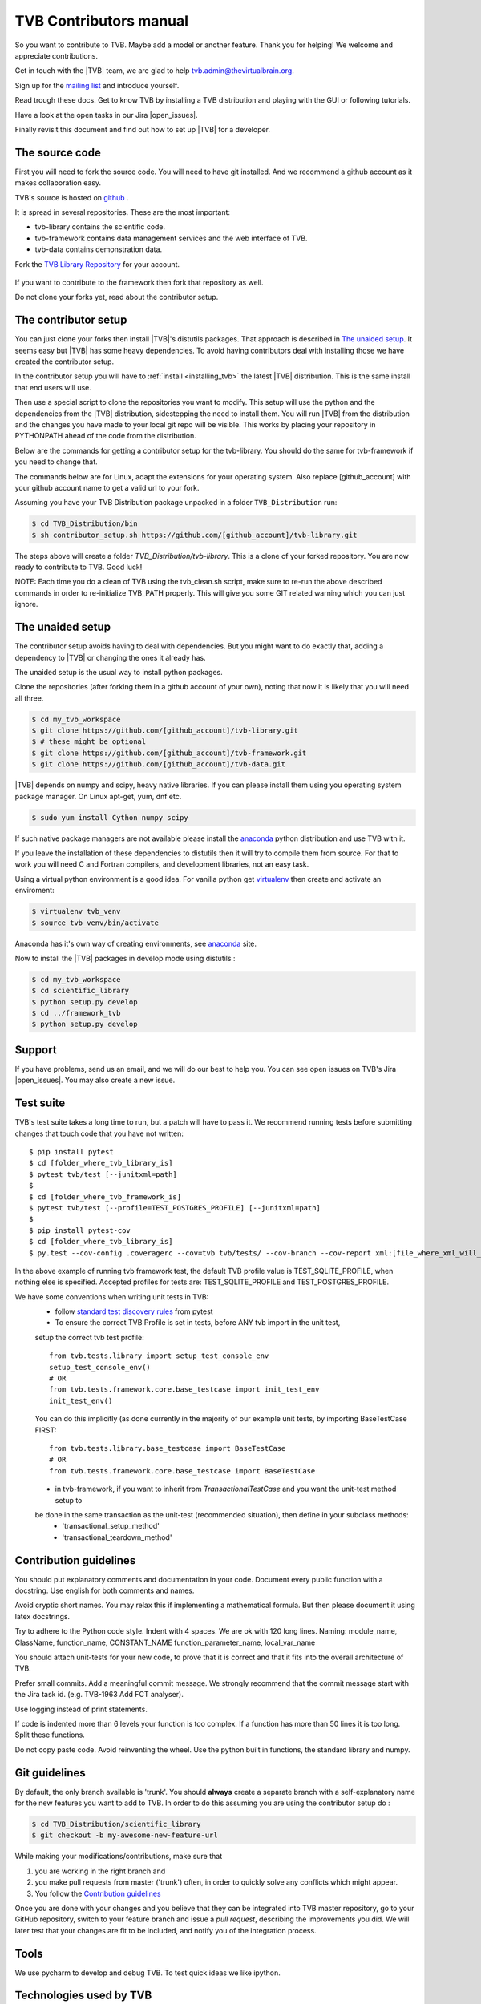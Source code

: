 .. |TITLE| replace:: TVB Contributors Manual
.. |DESCRIPTION| replace:: Provides a tutorial with the steps you need to take in order to start contributing into TVB code, as well as a demo of using TVB Framework in console mode.
.. |VERSION| replace:: 1.0
.. |REVISION| replace:: 3

.. |open_issues| raw:: html

   <a href="http://req.thevirtualbrain.org/issues/?filter=10421" target="_blank">open issues</a>


.. _TVB Web Page: http://www.thevirtualbrain.org
.. _TVB Library Repository: https://github.com/the-virtual-brain/tvb-library
.. _mailing list: https://groups.google.com/forum/#!forum/tvb-users
.. _contributors_manual:

TVB Contributors manual
=======================

So you want to contribute to TVB. Maybe add a model or another feature.
Thank you for helping! We welcome and appreciate contributions.

Get in touch with the |TVB| team, we are glad to help tvb.admin@thevirtualbrain.org.

Sign up for the `mailing list`_ and introduce yourself.

Read trough these docs. Get to know TVB by installing a TVB distribution and playing with the GUI or following tutorials.

Have a look at the open tasks in our Jira |open_issues|.

Finally revisit this document and find out how to set up |TVB| for a developer.


The source code
---------------

First you will need to fork the source code.
You will need to have git installed. And we recommend a github account as it makes collaboration easy.

TVB's source is hosted on `github <https://github.com/the-virtual-brain>`_ .

It is spread in several repositories. These are the most important:

* tvb-library contains the scientific code.
* tvb-framework contains data management services and the web interface of TVB.
* tvb-data contains demonstration data.

Fork the `TVB Library Repository`_ for your account.

.. figure:: images/fork_repo.jpg
   :align: center


If you want to contribute to the framework then fork that repository as well.

Do not clone your forks yet, read about the contributor setup.


The contributor setup
---------------------

You can just clone your forks then install |TVB|'s distutils packages.
That approach is described in `The unaided setup`_.
It seems easy but |TVB| has some heavy dependencies.
To avoid having contributors deal with installing those we have created the contributor setup.

In the contributor setup you will have to :ref:`install <installing_tvb>` the latest |TVB| distribution.
This is the same install that end users will use.

Then use a special script to clone the repositories you want to modify.
This setup will use the python and the dependencies from the |TVB| distribution, sidestepping the need to install them.
You will run |TVB| from the distribution and the changes you have made to your local git repo will be visible.
This works by placing your repository in PYTHONPATH ahead of the code from the distribution.

Below are the commands for getting a contributor setup for the tvb-library.
You should do the same for tvb-framework if you need to change that.

The commands below are for Linux, adapt the extensions for your operating system.
Also replace [github_account] with your github account name to get a valid url to your fork.

Assuming you have your TVB Distribution package unpacked in a folder ``TVB_Distribution`` run:

.. code-block:: bash

   $ cd TVB_Distribution/bin
   $ sh contributor_setup.sh https://github.com/[github_account]/tvb-library.git

The steps above will create a folder *TVB_Distribution/tvb-library*.
This is a clone of your forked repository. You are now ready to contribute to TVB. Good luck!

NOTE: Each time you do a clean of TVB using the tvb_clean.sh script, make sure to re-run the above described commands in order to re-initialize TVB_PATH properly. This will give you some GIT related warning which you can just ignore.


The unaided setup
-----------------

.. _anaconda: https://store.continuum.io/cshop/anaconda/
.. _virtualenv: https://virtualenv.pypa.io/en/latest/index.html

The contributor setup avoids having to deal with dependencies. But you might want to do exactly that, adding a dependency to |TVB| or changing the ones it already has.

The unaided setup is the usual way to install python packages.

Clone the repositories (after forking them in a github account of your own), noting that now it is likely that you will need all three.

.. code-block:: bash

   $ cd my_tvb_workspace
   $ git clone https://github.com/[github_account]/tvb-library.git
   $ # these might be optional
   $ git clone https://github.com/[github_account]/tvb-framework.git
   $ git clone https://github.com/[github_account]/tvb-data.git

|TVB| depends on numpy and scipy, heavy native libraries.
If you can please install them using you operating system package manager.
On Linux apt-get, yum, dnf etc.

.. code-block:: bash

   $ sudo yum install Cython numpy scipy

If such native package managers are not available please install the `anaconda`_ python distribution and use TVB with it.

If you leave the installation of these dependencies to distutils then it will try to compile them from source.
For that to work you will need C and Fortran compilers, and development libraries, not an easy task.

Using a virtual python environment is a good idea.
For vanilla python get `virtualenv`_ then create and activate an enviroment:

.. code-block:: bash

   $ virtualenv tvb_venv
   $ source tvb_venv/bin/activate

Anaconda has it's own way of creating environments, see `anaconda`_ site.


Now to install the |TVB| packages in develop mode using distutils :

.. code-block:: bash

   $ cd my_tvb_workspace
   $ cd scientific_library
   $ python setup.py develop
   $ cd ../framework_tvb
   $ python setup.py develop


Support
-------

If you have problems, send us an email, and we will do our best to help you.
You can see open issues on TVB's Jira |open_issues|. You may also create a new issue.


Test suite
----------

TVB's test suite takes a long time to run, but a patch will have to pass it.
We recommend running tests before submitting changes that touch code that you have not written::

   $ pip install pytest
   $ cd [folder_where_tvb_library_is]
   $ pytest tvb/test [--junitxml=path]
   $
   $ cd [folder_where_tvb_framework_is]
   $ pytest tvb/test [--profile=TEST_POSTGRES_PROFILE] [--junitxml=path]
   $
   $ pip install pytest-cov
   $ cd [folder_where_tvb_library_is]
   $ py.test --cov-config .coveragerc --cov=tvb tvb/tests/ --cov-branch --cov-report xml:[file_where_xml_will_be_generated]


In the above example of running tvb framework test, the default TVB profile value is TEST_SQLITE_PROFILE,
when nothing else is specified. Accepted profiles for tests are: TEST_SQLITE_PROFILE and TEST_POSTGRES_PROFILE.

We have some conventions when writing unit tests in TVB:
   - follow  `standard test discovery rules <https://docs.pytest.org/en/latest/getting-started.html>`_ from pytest
   - To ensure the correct TVB Profile is set in tests, before ANY tvb import in the unit test,
   setup the correct tvb test profile::

        from tvb.tests.library import setup_test_console_env
        setup_test_console_env()
        # OR
        from tvb.tests.framework.core.base_testcase import init_test_env
        init_test_env()

   You can do this implicitly (as done currently in the majority of our example unit tests,
   by importing BaseTestCase FIRST::

        from tvb.tests.library.base_testcase import BaseTestCase
        # OR
        from tvb.tests.framework.core.base_testcase import BaseTestCase

   - in tvb-framework, if you want to inherit from `TransactionalTestCase` and you want the unit-test method setup to
   be done in the same transaction as the unit-test (recommended situation), then define in your subclass methods:
      * 'transactional_setup_method'
      * 'transactional_teardown_method'


Contribution guidelines
-----------------------

You should put explanatory comments and documentation in your code.
Document every public function with a docstring.
Use english for both comments and names.

Avoid cryptic short names. You may relax this if implementing a mathematical formula.
But then please document it using latex docstrings.

Try to adhere to the Python code style. Indent with 4 spaces. We are ok with 120 long lines.
Naming: module_name, ClassName, function_name, CONSTANT_NAME function_parameter_name, local_var_name

You should attach unit-tests for your new code, to prove that it is correct and that it fits into the overall architecture of TVB.

Prefer small commits. Add a meaningful commit message.
We strongly recommend that the commit message start with the Jira task id. (e.g. TVB-1963 Add FCT analyser).

Use logging instead of print statements.

If code is indented more than 6 levels your function is too complex.
If a function has more than 50 lines it is too long. Split these functions.

Do not copy paste code.
Avoid reinventing the wheel. Use the python built in functions, the standard library and numpy.


Git guidelines
--------------

By default, the only branch available is 'trunk'. You should **always** create a separate branch with a self-explanatory name for the new features you want to add to TVB.
In order to do this assuming you are using the contributor setup do :

.. code-block:: bash

   $ cd TVB_Distribution/scientific_library
   $ git checkout -b my-awesome-new-feature-url


While making your modifications/contributions, make sure that

1) you are working in the right branch and
2) you make pull requests from master ('trunk') often, in order to quickly solve any conflicts which might appear.
3) You follow the `Contribution guidelines`_

Once you are done with your changes and you believe that they can be integrated into TVB master repository, go to your GitHub repository,
switch to your feature branch and issue a *pull request*, describing the improvements you did.
We will later test that your changes are fit to be included, and notify you of the integration process.


Tools
-----

We use pycharm to develop and debug TVB.
To test quick ideas we like ipython.


Technologies used by TVB
------------------------

TVB uses numpy extensively.
Numpy is quite different from other python libraries.
Learn a bit about it before trying to understand TVB code.

The TVB framework uses sqlalchemy for ORM mapping, cherrypy as a web framework and server and genshi for html templating.
Numeric arrays are stored in the hdf5 format.
Client side we use jquery, d3 and webgl.

TVB uses some advanced python features to implement it's `Traits` system: metaclasses and data descriptors.


Glossary of terms used by TVB code
----------------------------------

Datatype:

   The way TVB represents data. Similar to entities in a database model.
   They usually contain numeric arrays.
   Many algorithms receive and produce Datatypes.

   Tvb framework organizes them into projects, stores the numeric data in .h5 files and metadata in MAPPED_TYPE... tables in a database.

   Example: Surface, Connectivity
   Code: scientific_library/tvb/datatypes/

Adapter:

   A TVB framework plugin, similar to a runnable task. It has a launch method.
   It declares what inputs it requires and what Datatypes it produces.
   Asynchronous Adapters will be run in a different process, possibly on a cluster.

   Adapters may be of different types: analysers, creators, uploaders, visualizers

   These plugins are discovered at TVB startup and recorded in the database table ALGORITHMS.

   Example:  SimulatorAdapter
   code: framework_tvb/tvb/adapters

Operation:

   Running an Adapter produces an Operation. It will contain the Datatypes produced by the Adapter.

Project:

   Organizes the data of an user. It will contain all Operations and Datatypes.
   Stored on disk in ~/TVB/PROJECTS. The numerically named folders correspond to operations with that id, the h5 files in them correspond to datatypes.

